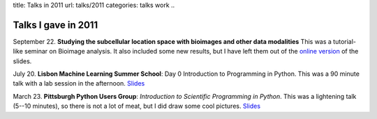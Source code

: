 title: Talks in 2011
url: talks/2011
categories: talks work
..

Talks I gave in 2011
====================

September 22. **Studying the subcellular location space with bioimages and
other data modalities** This was a tutorial-like seminar on Bioimage analysis.
It also included some new results, but I have left them out of the `online
version </files/talks/2011/lpc-udel.pdf>`__ of the slides.

July 20. **Lisbon Machine Learning Summer School**: Day 0 Introduction to
Programming in Python. This was a 90 minute talk with a lab session in the
afternoon. `Slides </files/talks/2011/lpc-lxmls-2011.pdf>`__

March 23. **Pittsburgh Python Users Group**: *Introduction to Scientific Programming in
Python*. This was a lightening talk (5--10 minutes), so there is not a lot of
meat, but I did draw some cool pictures. `Slides
</files/talks/2011/pypgh.pdf>`__

